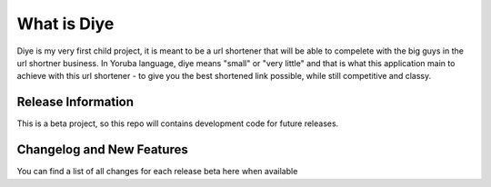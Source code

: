 ###################
What is Diye
###################

Diye is my very first child project, it is meant to be a url shortener that will be able to compelete with the big guys in the url shortner business. In Yoruba language, diye means "small" or "very little" and that is what this application main to achieve with this url shortener - to give you the best shortened link possible, while still competitive and classy.

*******************
Release Information
*******************

This is a beta project, so this repo  will contains development code for future releases.

**************************
Changelog and New Features
**************************

You can find a list of all changes for each release beta here when available


